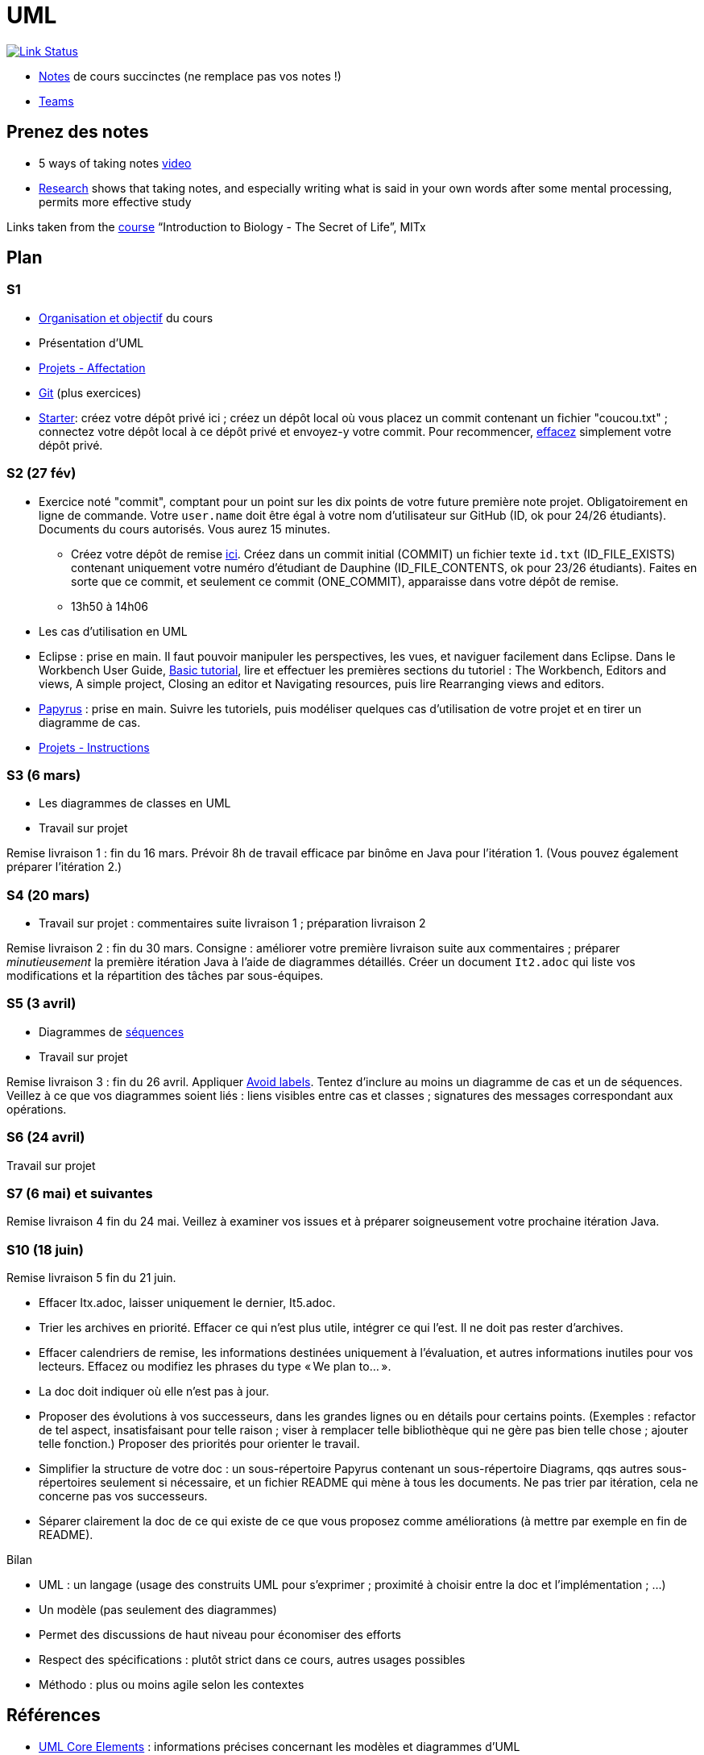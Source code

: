 = UML

image:https://api.travis-ci.com/oliviercailloux/UML.svg?branch=master["Link Status", link="https://travis-ci.com/oliviercailloux/UML"]

//* Le https://app.gosoapbox.com/event/290081765/[baromètre de confusion]
* https://github.com/oliviercailloux/UML/blob/master/Notes.adoc[Notes] de cours succinctes (ne remplace pas vos notes !)
* https://teams.microsoft.com/l/meetup-join/19%3ameeting_YThjOGQ2ZTgtNDFhNC00ZTA3LTk5NWUtMmQ0ZWNlZTFlMTYw%40thread.v2/0?context=%7b%22Tid%22%3a%2281e7c4de-26c9-4531-b076-b70e2d75966e%22%2c%22Oid%22%3a%22db290b1a-6988-4d6b-91c6-9ddd729313f6%22%7d[Teams]

== Prenez des notes
* 5 ways of taking notes https://www.youtube.com/watch?v=AffuwyJZTQQ[video]
* https://doi.org/10.1177/0956797614524581[Research] shows that taking notes, and especially writing what is said in your own words after some mental processing, permits more effective study

Links taken from the https://www.edx.org/course/introduction-to-biology-the-secret-of-life-3[course] “Introduction to Biology - The Secret of Life”, MITx
//https://www.edx.org/bio/eric-s-lander

== Plan
[[S1]]
=== S1
* https://raw.githubusercontent.com/oliviercailloux/UML/master/Intro/presentation.pdf[Organisation et objectif] du cours
* Présentation d’UML
* https://github.com/oliviercailloux/UML/blob/master/Projets%20-%20Affectation.adoc[Projets - Affectation]
* https://github.com/oliviercailloux/java-course/blob/master/Git/README.adoc[Git] (plus exercices)
* https://classroom.github.com/a/wI-tbsei[Starter]: créez votre dépôt privé ici ; créez un dépôt local où vous placez un commit contenant un fichier "coucou.txt" ; connectez votre dépôt local à ce dépôt privé et envoyez-y votre commit. Pour recommencer, https://help.github.com/en/github/administering-a-repository/deleting-a-repository[effacez] simplement votre dépôt privé.

// Donner uniquement 10 minutes avant la pause (raccourcir présentation d’UML !)

[[S2]]
=== S2 (27 fév)
* Exercice noté "commit", comptant pour un point sur les dix points de votre future première note projet. Obligatoirement en ligne de commande. Votre `user.name` doit être égal à votre nom d’utilisateur sur GitHub (ID, ok pour 24/26 étudiants). Documents du cours autorisés. Vous aurez 15 minutes.
** Créez votre dépôt de remise https://classroom.github.com/a/hQKmTt6U[ici]. Créez dans un commit initial (COMMIT) un fichier texte `id.txt` (ID_FILE_EXISTS) contenant uniquement votre numéro d’étudiant de Dauphine (ID_FILE_CONTENTS, ok pour 23/26 étudiants). Faites en sorte que ce commit, et seulement ce commit (ONE_COMMIT), apparaisse dans votre dépôt de remise.
** 13h50 à 14h06

* Les cas d’utilisation en UML
* Eclipse : prise en main. Il faut pouvoir manipuler les perspectives, les vues, et naviguer facilement dans Eclipse. Dans le Workbench User Guide, http://help.eclipse.org/latest/topic/org.eclipse.platform.doc.user/gettingStarted/qs-02a.htm[Basic tutorial], lire et effectuer les premières sections du tutoriel : The Workbench, Editors and views, A simple project, Closing an editor et Navigating resources, puis lire Rearranging views and editors.
* https://github.com/oliviercailloux/UML/blob/master/Papyrus/README.adoc[Papyrus] : prise en main. Suivre les tutoriels, puis modéliser quelques cas d’utilisation de votre projet et en tirer un diagramme de cas.
* https://github.com/oliviercailloux/UML/blob/master/Projets%20-%20Instructions.adoc[Projets - Instructions]

[[S3]]
=== S3 (6 mars)
* Les diagrammes de classes en UML
* Travail sur projet

Remise livraison 1 : fin du 16 mars. Prévoir 8h de travail efficace par binôme en Java pour l’itération 1. (Vous pouvez également préparer l’itération 2.)

[[S4]]
=== S4 (20 mars)
* Travail sur projet : commentaires suite livraison 1 ; préparation livraison 2

Remise livraison 2 : fin du 30 mars. Consigne : améliorer votre première livraison suite aux commentaires ; préparer _minutieusement_ la première itération Java à l’aide de diagrammes détaillés. Créer un document `It2.adoc` qui liste vos modifications et la répartition des tâches par sous-équipes.

[[S5]]
=== S5 (3 avril)
* Diagrammes de https://github.com/oliviercailloux/UML/blob/master/Papyrus/Sequences.adoc[séquences]
* Travail sur projet

Remise livraison 3 : fin du 26 avril. Appliquer https://github.com/oliviercailloux/UML/blob/master/Papyrus/Various.adoc#avoid-labels[Avoid labels]. Tentez d’inclure au moins un diagramme de cas et un de séquences. Veillez à ce que vos diagrammes soient liés : liens visibles entre cas et classes ; signatures des messages correspondant aux opérations.

[[S6]]
=== S6 (24 avril)
Travail sur projet

[[S7]]
=== S7 (6 mai) et suivantes
Remise livraison 4 fin du 24 mai. Veillez à examiner vos issues et à préparer soigneusement votre prochaine itération Java.

[[S10]]
=== S10 (18 juin)
Remise livraison 5 fin du 21 juin.

* Effacer Itx.adoc, laisser uniquement le dernier, It5.adoc.
* Trier les archives en priorité. Effacer ce qui n’est plus utile, intégrer ce qui l’est. Il ne doit pas rester d’archives.
* Effacer calendriers de remise, les informations destinées uniquement à l’évaluation, et autres informations inutiles pour vos lecteurs. Effacez ou modifiez les phrases du type « We plan to… ».
* La doc doit indiquer où elle n’est pas à jour.
* Proposer des évolutions à vos successeurs, dans les grandes lignes ou en détails pour certains points. (Exemples : refactor de tel aspect, insatisfaisant pour telle raison ; viser à remplacer telle bibliothèque qui ne gère pas bien telle chose ; ajouter telle fonction.) Proposer des priorités pour orienter le travail.
* Simplifier la structure de votre doc : un sous-répertoire Papyrus contenant un sous-répertoire Diagrams, qqs autres sous-répertoires seulement si nécessaire, et un fichier README qui mène à tous les documents. Ne pas trier par itération, cela ne concerne pas vos successeurs.
* Séparer clairement la doc de ce qui existe de ce que vous proposez comme améliorations (à mettre par exemple en fin de README).

Bilan

* UML : un langage (usage des construits UML pour s’exprimer ; proximité à choisir entre la doc et l’implémentation ; …)
* Un modèle (pas seulement des diagrammes)
* Permet des discussions de haut niveau pour économiser des efforts
* Respect des spécifications : plutôt strict dans ce cours, autres usages possibles
* Méthodo : plus ou moins agile selon les contextes

== Références
* https://www.uml-diagrams.org/uml-core.html[UML Core Elements] : informations précises concernant les modèles et diagrammes d’UML
* https://www.eclipse.org/papyrus/download.html[Papyrus], une implémentation open source très respectueuse de la spécification (mais prise en main difficile) (alternative : on m’a recommandé http://staruml.io/[StarUML], mais closed source et payant)
* https://www.lamsade.dauphine.fr/~manouvri/UML/CoursUML_MM.html[Cours] de Maude Manouvrier
* https://www.lamsade.dauphine.fr/~negre/coursfr.html[Cours] de Elsa Negre
* Livre : Fowler - UML Distilled: A Brief Guide to the Standard Object Modeling Language (2003), comment bien ne pas respecter la spécification
* Livre : Roques - UML 2 par la pratique - Études de cas et exercices corrigés, Sixième édition (2008)
* https://www.youtube.com/watch?v=yaLGw-ZSUKk[Vidéo] : UML and Rhapsody Workflows for Embedded Code Development

